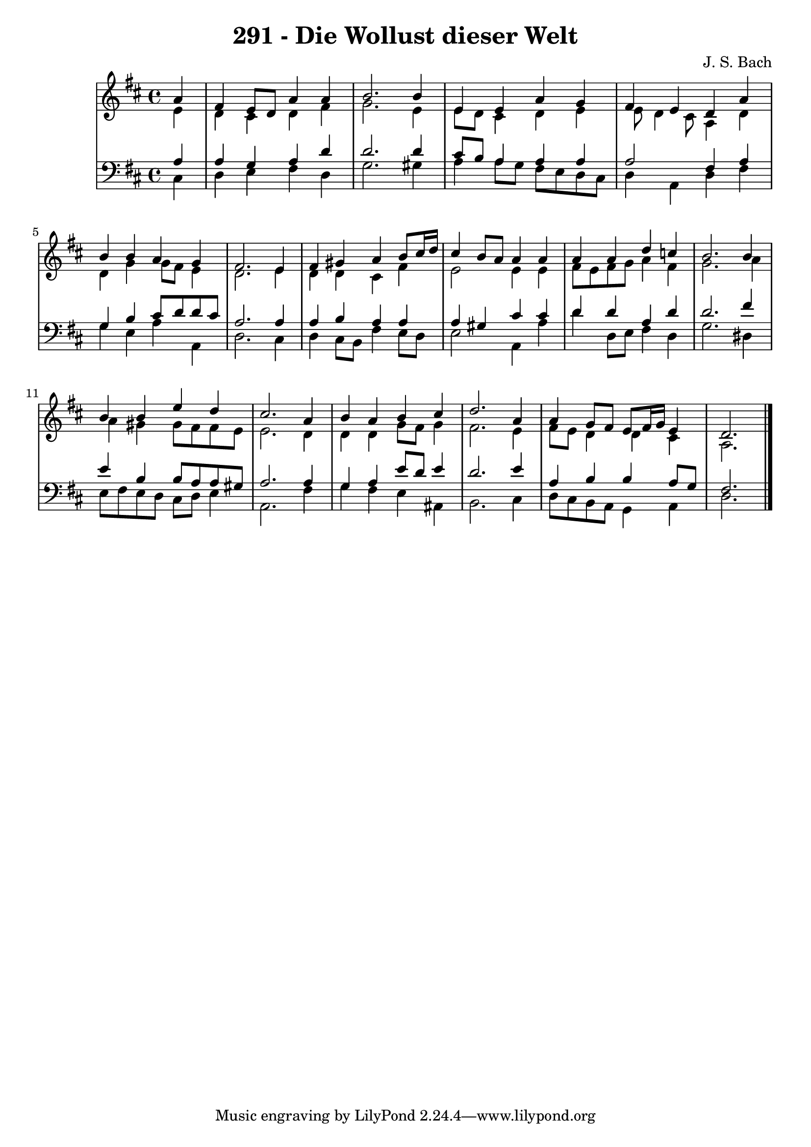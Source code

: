 \version "2.10.33"

\header {
  title = "291 - Die Wollust dieser Welt"
  composer = "J. S. Bach"
}


global = {
  \time 4/4
  \key d \major
}


soprano = \relative c'' {
  \partial 4 a4 
    fis4 e8 d8 a'4 a4 
  b2. b4 
  e,4 e4 a4 g4 
  fis4 e4 d4 a'4 
  b4 b4 a4 g4   %5
  fis2. e4 
  fis4 gis4 a4 b8 cis16 d16 
  cis4 b8 a8 a4 a4 
  a4 a4 d4 c4 
  b2. b4   %10
  b4 b4 e4 d4 
  cis2. a4 
  b4 a4 b4 cis4 
  d2. a4 
  a4 g8 fis8 e8 fis16 g16 e4   %15
  d2. 
}

alto = \relative c' {
  \partial 4 e4 
    d4 cis4 d4 fis4 
  g2. e4 
  e8 d8 cis4 d4 e4 
  e8 d4 cis8 a4 d4 
  d4 g4 g8 fis8 e4   %5
  d2. e4 
  d4 d4 cis4 fis4 
  e2 e4 e4 
  fis8 e8 fis8 g8 a4 fis4 
  g2. a4   %10
  a4 gis4 gis8 fis8 fis8 e8 
  e2. d4 
  d4 d4 g8 fis8 g4 
  fis2. e4 
  fis8 e8 d4 d4 cis4   %15
  a2. 
}

tenor = \relative c' {
  \partial 4 a4 
    a4 g4 a4 d4 
  d2. d4 
  cis8 b8 a4 a4 a4 
  a2 fis4 a4 
  g4 b4 cis8 d8 d8 cis8   %5
  a2. a4 
  a4 b4 a4 a4 
  a4 gis4 cis4 cis4 
  d4 d4 a4 d4 
  d2. fis4   %10
  e4 b4 b8 a8 a8 gis8 
  a2. a4 
  g4 a4 e'8 d8 e4 
  d2. e4 
  a,4 b4 b4 a8 g8   %15
  fis2. 
}

baixo = \relative c {
  \partial 4 cis4 
    d4 e4 fis4 d4 
  g2. gis4 
  a4 a8 g8 fis8 e8 d8 cis8 
  d4 a4 d4 fis4 
  g4 e4 a4 a,4   %5
  d2. cis4 
  d4 cis8 b8 fis'4 e8 d8 
  e2 a,4 a'4 
  d4 d,8 e8 fis4 d4 
  g2. dis4   %10
  e8 fis8 e8 d8 cis8 d8 e4 
  a,2. fis'4 
  g4 fis4 e4 ais,4 
  b2. cis4 
  d8 cis8 b8 a8 g4 a4   %15
  d2. 
}

\score {
  <<
    \new StaffGroup <<
      \override StaffGroup.SystemStartBracket #'style = #'line 
      \new Staff {
        <<
          \global
          \new Voice = "soprano" { \voiceOne \soprano }
          \new Voice = "alto" { \voiceTwo \alto }
        >>
      }
      \new Staff {
        <<
          \global
          \clef "bass"
          \new Voice = "tenor" {\voiceOne \tenor }
          \new Voice = "baixo" { \voiceTwo \baixo \bar "|."}
        >>
      }
    >>
  >>
  \layout {}
  \midi {}
}